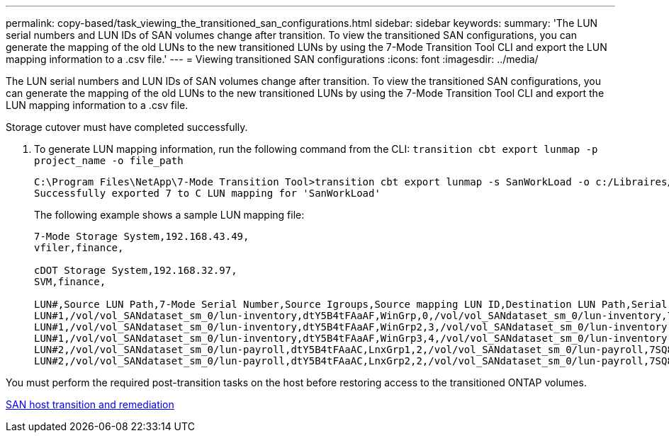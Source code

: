 ---
permalink: copy-based/task_viewing_the_transitioned_san_configurations.html
sidebar: sidebar
keywords: 
summary: 'The LUN serial numbers and LUN IDs of SAN volumes change after transition. To view the transitioned SAN configurations, you can generate the mapping of the old LUNs to the new transitioned LUNs by using the 7-Mode Transition Tool CLI and export the LUN mapping information to a .csv file.'
---
= Viewing transitioned SAN configurations
:icons: font
:imagesdir: ../media/

[.lead]
The LUN serial numbers and LUN IDs of SAN volumes change after transition. To view the transitioned SAN configurations, you can generate the mapping of the old LUNs to the new transitioned LUNs by using the 7-Mode Transition Tool CLI and export the LUN mapping information to a .csv file.

Storage cutover must have completed successfully.

. To generate LUN mapping information, run the following command from the CLI: `transition cbt export lunmap -p project_name -o file_path`
+
----
C:\Program Files\NetApp\7-Mode Transition Tool>transition cbt export lunmap -s SanWorkLoad -o c:/Libraires/Documents/7-to-C-LUN-MAPPING.csv
Successfully exported 7 to C LUN mapping for 'SanWorkLoad'
----
+
The following example shows a sample LUN mapping file:
+
----
7-Mode Storage System,192.168.43.49,
vfiler,finance,

cDOT Storage System,192.168.32.97,
SVM,finance,

LUN#,Source LUN Path,7-Mode Serial Number,Source Igroups,Source mapping LUN ID,Destination LUN Path,Serial Number,Destination Igroup,Destination mapping LUN ID
LUN#1,/vol/vol_SANdataset_sm_0/lun-inventory,dtY5B4tFAaAF,WinGrp,0,/vol/vol_SANdataset_sm_0/lun-inventory,7SQ8p$DQ12rX,WinGrp,0
LUN#1,/vol/vol_SANdataset_sm_0/lun-inventory,dtY5B4tFAaAF,WinGrp2,3,/vol/vol_SANdataset_sm_0/lun-inventory,7SQ8p$DQ12rX,WinGrp2,3
LUN#1,/vol/vol_SANdataset_sm_0/lun-inventory,dtY5B4tFAaAF,WinGrp3,4,/vol/vol_SANdataset_sm_0/lun-inventory,7SQ8p$DQ12rX,WinGrp3,4
LUN#2,/vol/vol_SANdataset_sm_0/lun-payroll,dtY5B4tFAaAC,LnxGrp1,2,/vol/vol_SANdataset_sm_0/lun-payroll,7SQ8p$DQ12rT,LnxGrp1,4
LUN#2,/vol/vol_SANdataset_sm_0/lun-payroll,dtY5B4tFAaAC,LnxGrp2,2,/vol/vol_SANdataset_sm_0/lun-payroll,7SQ8p$DQ12rT,LnxGrp2,4
----

You must perform the required post-transition tasks on the host before restoring access to the transitioned ONTAP volumes.

http://docs.netapp.com/ontap-9/topic/com.netapp.doc.dot-7mtt-sanspl/home.html[SAN host transition and remediation]
